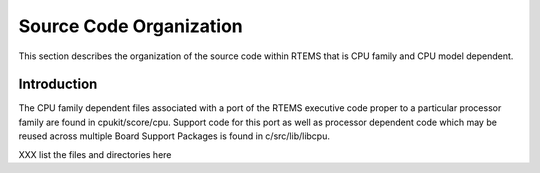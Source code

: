 .. comment SPDX-License-Identifier: CC-BY-SA-4.0

.. Copyright (C) 1988, 2002 On-Line Applications Research Corporation (OAR)

Source Code Organization
########################

This section describes the organization of the source code within RTEMS
that is CPU family and CPU model dependent.

Introduction
============

The CPU family dependent files associated with a port of the RTEMS
executive code proper to a particular processor family are found in
cpukit/score/cpu.  Support code for this port as well as processor
dependent code which may be reused across multiple Board Support Packages
is found in c/src/lib/libcpu.

XXX list the files and directories here
